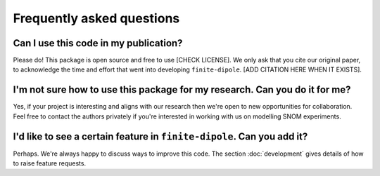 Frequently asked questions
==========================

Can I use this code in my publication?
--------------------------------------

Please do!
This package is open source and free to use [CHECK LICENSE].
We only ask that you cite our original paper, to acknowledge the time and
effort that went into developing ``finite-dipole``.
[ADD CITATION HERE WHEN IT EXISTS].

I'm not sure how to use this package for my research. Can you do it for me?
---------------------------------------------------------------------------
Yes, if your project is interesting and aligns with our research then we're
open to new opportunities for collaboration.
Feel free to contact the authors privately if you're interested in working
with us on modelling SNOM experiments.

I'd like to see a certain feature in ``finite-dipole``. Can you add it?
-----------------------------------------------------------------------
Perhaps.
We're always happy to discuss ways to improve this code.
The section :doc:`development` gives details of how to raise feature
requests.